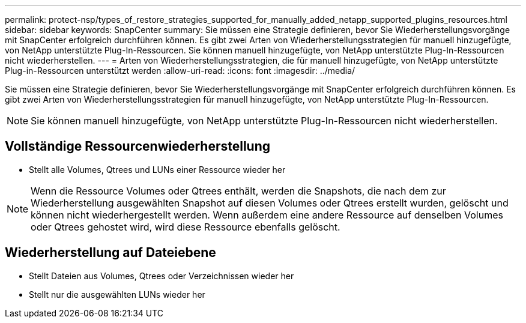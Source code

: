 ---
permalink: protect-nsp/types_of_restore_strategies_supported_for_manually_added_netapp_supported_plugins_resources.html 
sidebar: sidebar 
keywords: SnapCenter 
summary: Sie müssen eine Strategie definieren, bevor Sie Wiederherstellungsvorgänge mit SnapCenter erfolgreich durchführen können.  Es gibt zwei Arten von Wiederherstellungsstrategien für manuell hinzugefügte, von NetApp unterstützte Plug-In-Ressourcen.  Sie können manuell hinzugefügte, von NetApp unterstützte Plug-In-Ressourcen nicht wiederherstellen. 
---
= Arten von Wiederherstellungsstrategien, die für manuell hinzugefügte, von NetApp unterstützte Plug-in-Ressourcen unterstützt werden
:allow-uri-read: 
:icons: font
:imagesdir: ../media/


[role="lead"]
Sie müssen eine Strategie definieren, bevor Sie Wiederherstellungsvorgänge mit SnapCenter erfolgreich durchführen können.  Es gibt zwei Arten von Wiederherstellungsstrategien für manuell hinzugefügte, von NetApp unterstützte Plug-In-Ressourcen.


NOTE: Sie können manuell hinzugefügte, von NetApp unterstützte Plug-In-Ressourcen nicht wiederherstellen.



== Vollständige Ressourcenwiederherstellung

* Stellt alle Volumes, Qtrees und LUNs einer Ressource wieder her



NOTE: Wenn die Ressource Volumes oder Qtrees enthält, werden die Snapshots, die nach dem zur Wiederherstellung ausgewählten Snapshot auf diesen Volumes oder Qtrees erstellt wurden, gelöscht und können nicht wiederhergestellt werden.  Wenn außerdem eine andere Ressource auf denselben Volumes oder Qtrees gehostet wird, wird diese Ressource ebenfalls gelöscht.



== Wiederherstellung auf Dateiebene

* Stellt Dateien aus Volumes, Qtrees oder Verzeichnissen wieder her
* Stellt nur die ausgewählten LUNs wieder her

